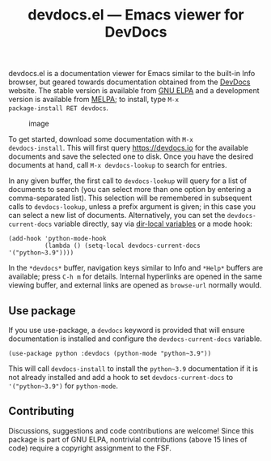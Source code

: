 #+title: devdocs.el --- Emacs viewer for DevDocs

#+html: <a href="http://elpa.gnu.org/packages/devdocs.html"><img alt="GNU ELPA" src="https://elpa.gnu.org/packages/devdocs.svg"/></a>
#+html: <a href="https://melpa.org/#/devdocs"><img alt="MELPA" src="https://melpa.org/packages/devdocs-badge.svg"/></a>

devdocs.el is a documentation viewer for Emacs similar to the built-in
Info browser, but geared towards documentation obtained from the
[[https://devdocs.io][DevDocs]] website.  The stable version is available from [[https://elpa.gnu.org/packages/devdocs.html][GNU ELPA]] and a
development version is available from [[https://melpa.org/#/devdocs][MELPA]]; to install, type =M-x
package-install RET devdocs=.

#+caption: image
[[https://user-images.githubusercontent.com/6500902/135726213-683b1f7d-5502-4afa-a549-c1aedaad8519.png]]

To get started, download some documentation with =M-x
devdocs-install=.  This will first query https://devdocs.io for the
available documents and save the selected one to disk.  Once you have
the desired documents at hand, call =M-x devdocs-lookup= to search for
entries.

In any given buffer, the first call to =devdocs-lookup= will query for
a list of documents to search (you can select more than one option by
entering a comma-separated list).  This selection will be remembered
in subsequent calls to =devdocs-lookup=, unless a prefix argument is
given; in this case you can select a new list of documents.
Alternatively, you can set the =devdocs-current-docs= variable
directly, say via [[https://www.gnu.org/software/emacs/manual/html_node/emacs/Directory-Variables.html][dir-local variables]] or a mode hook:

#+begin_src elisp
  (add-hook 'python-mode-hook
            (lambda () (setq-local devdocs-current-docs '("python~3.9"))))
#+end_src

In the =*devdocs*= buffer, navigation keys similar to Info and
=*Help*= buffers are available; press =C-h m= for details.  Internal
hyperlinks are opened in the same viewing buffer, and external links
are opened as =browse-url= normally would.

** Use package

If you use use-package, a =devdocs= keyword is provided that will ensure
documentation is installed and configure the =devdocs-current-docs= variable.

#+begin_src elisp
(use-package python :devdocs (python-mode "python~3.9"))
#+end_src

This will call =devdocs-install= to install the =python~3.9= documentation if it
is not already installed and add a hook to set =devdocs-current-docs= to
='("python~3.9")= for =python-mode=.

** Contributing

Discussions, suggestions and code contributions are welcome! Since
this package is part of GNU ELPA, nontrivial contributions (above 15
lines of code) require a copyright assignment to the FSF.
